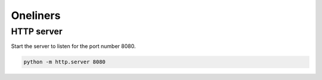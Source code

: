 Oneliners
=========

HTTP server
-----------

Start the server to listen for the port number 8080.

.. code-block:: shell

    python -m http.server 8080
